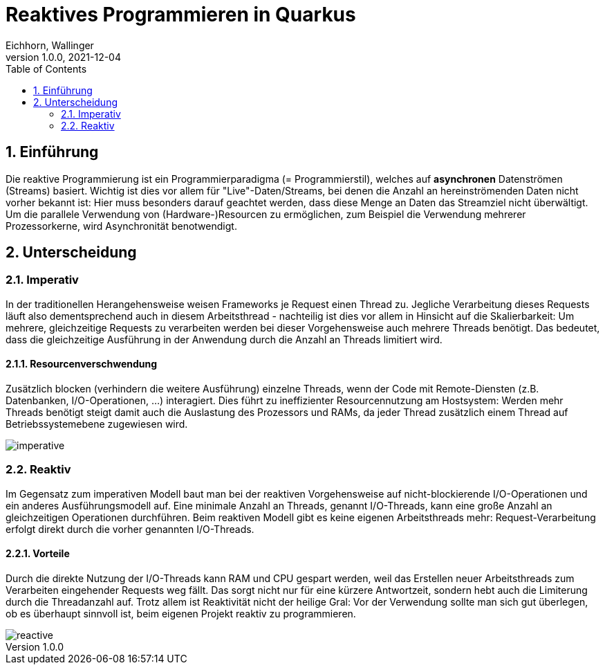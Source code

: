 = Reaktives Programmieren in Quarkus
Eichhorn, Wallinger
1.0.0, 2021-12-04
ifndef::imagesdir[:imagesdir: images]
//:toc-placement!:  // prevents the generation of the doc at this position, so it can be printed afterwards
:sourcedir: ../src/main/java
:icons: font
:sectnums:    // Nummerierung der Überschriften / section numbering
:toc: left

//Need this blank line after ifdef, don't know why...
ifdef::backend-html5[]

// print the toc here (not at the default position)
//toc::[]

== Einführung
Die reaktive Programmierung ist ein Programmierparadigma (= Programmierstil), welches auf **asynchronen** Datenströmen (Streams) basiert.  
Wichtig ist dies vor allem für "Live"-Daten/Streams, bei denen die Anzahl an hereinströmenden Daten nicht vorher bekannt ist: Hier muss besonders darauf geachtet werden, dass diese Menge an Daten das Streamziel nicht überwältigt. Um die parallele Verwendung von (Hardware-)Resourcen zu ermöglichen, zum Beispiel die Verwendung mehrerer Prozessorkerne, wird Asynchronität benotwendigt.

== Unterscheidung

=== Imperativ
In der traditionellen Herangehensweise weisen Frameworks je Request einen Thread zu. Jegliche Verarbeitung dieses Requests läuft also dementsprechend auch in diesem Arbeitsthread - nachteilig ist dies vor allem in Hinsicht auf die Skalierbarkeit: Um mehrere, gleichzeitige Requests zu verarbeiten werden bei dieser Vorgehensweise auch mehrere Threads benötigt. Das bedeutet, dass die gleichzeitige Ausführung in der Anwendung durch die Anzahl an Threads limitiert wird.

==== Resourcenverschwendung
Zusätzlich blocken (verhindern die weitere Ausführung) einzelne Threads, wenn der Code mit Remote-Diensten (z.B. Datenbanken, I/O-Operationen, ...) interagiert.
Dies führt zu ineffizienter Resourcennutzung am Hostsystem: Werden mehr Threads benötigt steigt damit auch die Auslastung des Prozessors und RAMs, da jeder Thread zusätzlich einem Thread auf Betriebssystemebene zugewiesen wird.

image::imperative.png[]

=== Reaktiv
Im Gegensatz zum imperativen Modell baut man bei der reaktiven Vorgehensweise auf nicht-blockierende I/O-Operationen und ein anderes Ausführungsmodell auf.
Eine minimale Anzahl an Threads, genannt I/O-Threads, kann eine große Anzahl an gleichzeitigen Operationen durchführen. Beim reaktiven Modell gibt es keine eigenen Arbeitsthreads mehr: Request-Verarbeitung erfolgt direkt durch die vorher genannten I/O-Threads.

==== Vorteile
Durch die direkte Nutzung der I/O-Threads kann RAM und CPU gespart werden, weil das Erstellen neuer Arbeitsthreads zum Verarbeiten eingehender Requests weg fällt.
Das sorgt nicht nur für eine kürzere Antwortzeit, sondern hebt auch die Limiterung durch die Threadanzahl auf. Trotz allem ist Reaktivität nicht der heilige Gral: Vor der Verwendung sollte man sich gut überlegen, ob es überhaupt sinnvoll ist, beim eigenen Projekt reaktiv zu programmieren.

image::reactive.png[]
